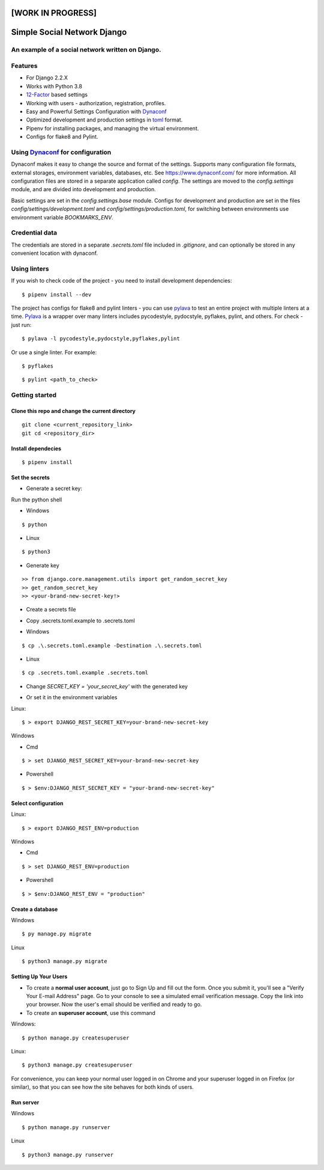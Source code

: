 [WORK IN PROGRESS]
==================

Simple Social Network Django
============================

.. image:: https://travis-ci.org/mk-dv/simple-social-network-django.svg?branch=release-0.1
    :target: https://travis-ci.org/mk-dv/simple-social-network-django

.. image:: https://codecov.io/gh/mk-dv/simple-social-network-django/branch/release-0.1/graph/badge.svg?token=AAJNX6IT5R
    :target: https://codecov.io/gh/mk-dv/simple-social-network-django

.. image:: https://api.codeclimate.com/v1/badges/4c21f9716b5b39187a8a/maintainability
   :target: https://codeclimate.com/github/mk-dv/simple-social-network-django/maintainability
   :alt: Maintainability

.. image:: https://img.shields.io/badge/built%20with-Cookiecutter%20Django-ff69b4.svg
     :target: https://github.com/pydanny/cookiecutter-django/
     :alt: Built with Cookiecutter Django

.. image:: https://img.shields.io/github/pipenv/locked/dependency-version/mk-dv/simple-social-network-django/django/dev?label=Django
    :alt: GitHub Pipenv locked dependency version (branch)

.. image:: https://img.shields.io/github/last-commit/mk-dv/simple-social-network-django
    :alt: GitHub last commit

.. image:: https://img.shields.io/docker/build/mk-dv/simple-social-network-django
   :alt: Docker Build Status

.. image:: https://img.shields.io/github/license/Naereen/StrapDown.js.svg
   :target: https://github.com/Naereen/StrapDown.js/blob/master/LICENSE

An example of a social network written on Django.
-------------------------------------------------

Features
--------
* For Django 2.2.X

* Works with Python 3.8

* 12-Factor_ based settings

* Working with users - authorization, registration, profiles.

* Easy and Powerful Settings Configuration with Dynaconf_

* Optimized development and production settings in toml_ format.

* Pipenv for installing packages, and managing the virtual environment.

* Configs for flake8 and Pylint.

.. _12-Factor: http://12factor.net/
.. _toml: https://github.com/toml-lang/toml

Using Dynaconf_ for configuration
---------------------------------

Dynaconf makes it easy to change the source and format of the settings.
Supports many configuration file formats, external storages, environment
variables, databases, etc. See https://www.dynaconf.com/ for more information.
All configuration files are stored in a separate application called `config`.
The settings are moved to the `config.settings` module, and are divided into
development and production.

Basic settings are set in the `config.settings.base` module. Configs for
development and production are set in the files
`config/settings/development.toml` and `config/settings/production.toml`, for
switching between environments use environment variable `BOOKMARKS_ENV`.

.. _Dynaconf: https://www.dynaconf.com/


Credential data
---------------

The credentials are stored in a separate `.secrets.toml` file included in
`.gitignore`, and can optionally be stored in any convenient location with
dynaconf.


Using linters
-------------

If you wish to check code of the project - you need to install development
dependencies:

::

    $ pipenv install --dev

The project has configs for flake8 and pylint linters - you can use pylava_ to
test an entire project with multiple linters at a time. Pylava_ is a wrapper
over many linters includes pycodestyle, pydocstyle, pyflakes, pylint, and
others. For check - just run:

.. _Pylava: https://github.com/pylava/pylava

::

    $ pylava -l pycodestyle,pydocstyle,pyflakes,pylint

Or use a single linter. For example:

::

    $ pyflakes

::

    $ pylint <path_to_check>


Getting started
---------------

Clone this repo and change the current directory
^^^^^^^^^^^^^^^^^^^^^^^^^^^^^^^^^^^^^^^^^^^^^^^^

::

    git clone <current_repository_link>
    git cd <repository_dir>

Install dependecies
^^^^^^^^^^^^^^^^^^^

::

    $ pipenv install

Set the secrets
^^^^^^^^^^^^^^^

* Generate a secret key:

Run the python shell

* Windows

::

$ python

* Linux

::

$ python3

- Generate key

::

    >> from django.core.management.utils import get_random_secret_key
    >> get_random_secret_key
    >> <your-brand-new-secret-key!>

* Create a secrets file

- Copy .secrets.toml.example to .secrets.toml

+ Windows

::

    $ cp .\.secrets.toml.example -Destination .\.secrets.toml

+ Linux

::

    $ cp .secrets.toml.example .secrets.toml

- Change `SECRET_KEY = 'your_secret_key'` with the generated key

* Or set it in the environment variables

Linux::

        $ > export DJANGO_REST_SECRET_KEY=your-brand-new-secret-key

Windows

- Cmd

::

        $ > set DJANGO_REST_SECRET_KEY=your-brand-new-secret-key

- Powershell

::

        $ > $env:DJANGO_REST_SECRET_KEY = "your-brand-new-secret-key"

Select configuration
^^^^^^^^^^^^^^^^^^^^

Linux::

        $ > export DJANGO_REST_ENV=production

Windows

- Cmd

::

        $ > set DJANGO_REST_ENV=production

- Powershell

::

        $ > $env:DJANGO_REST_ENV = "production"

Create a database
^^^^^^^^^^^^^^^^^

Windows

::

    $ py manage.py migrate

Linux

::

    $ python3 manage.py migrate





Setting Up Your Users
^^^^^^^^^^^^^^^^^^^^^

* To create a **normal user account**, just go to Sign Up and fill out the
  form. Once you submit it, you'll see a "Verify Your E-mail Address" page. Go
  to your console to see a simulated email verification message. Copy the link
  into your browser. Now the user's email should be verified and ready to go.

* To create an **superuser account**, use this command

Windows:

::

    $ python manage.py createsuperuser

Linux:

::

    $ python3 manage.py createsuperuser

For convenience, you can keep your normal user logged in on Chrome and your
superuser logged in on Firefox (or similar), so that you can see how the site
behaves for both kinds of users.

Run server
^^^^^^^^^^

Windows

::

        $ python manage.py runserver

Linux

::

        $ python3 manage.py runserver
